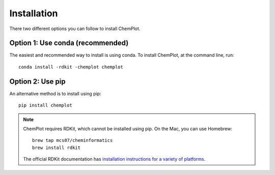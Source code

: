 Installation
============

There two different options you can follow to install ChemPlot.

Option 1: Use conda (recommended)
---------------------------------

The easiest and recommended way to install is using conda. 
To install ChemPlot, at the command line, run::

    conda install -rdkit -chemplot chemplot


Option 2: Use pip
-----------------

An alternative method is to install using pip::

    pip install chemplot

.. note::

   ChemPlot requires RDKit, which cannot be installed using pip. On the Mac, you can use Homebrew::

       brew tap mcs07/cheminformatics
       brew install rdkit

   The official RDKit documentation has `installation instructions for a variety of platforms`_.
   
   
.. _`installation instructions for a variety of platforms`: http://www.rdkit.org/docs/Install.html
